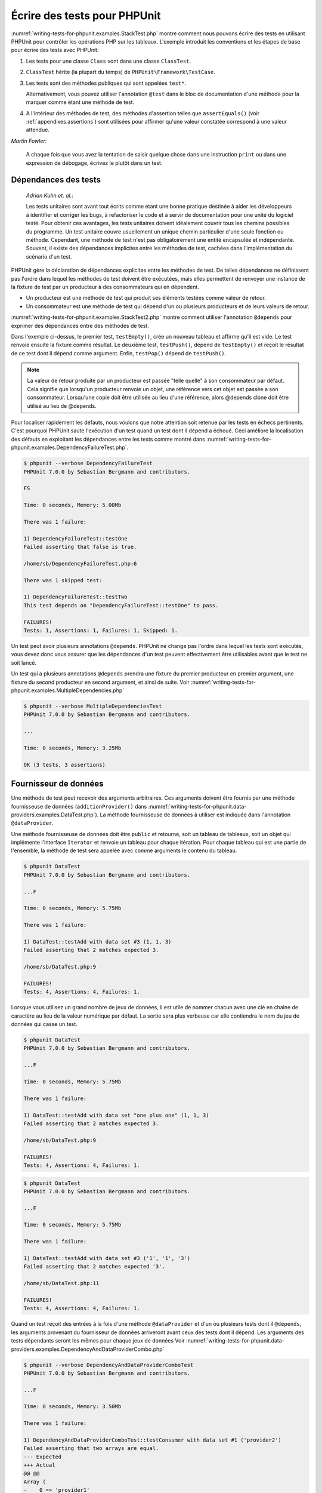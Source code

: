 

.. _writing-tests-for-phpunit:

=============================
Écrire des tests pour PHPUnit
=============================

:numref:`writing-tests-for-phpunit.examples.StackTest.php` montre
comment nous pouvons écrire des tests en utilisant PHPUnit pour contrôler
les opérations PHP sur les tableaux. L'exemple introduit les conventions
et les étapes de base pour écrire des tests avec PHPUnit:

#.

   Les tests pour une classe ``Class`` vont dans une classe ``ClassTest``.

#.

   ``ClassTest`` hérite (la plupart du temps) de ``PHPUnit\Framework\TestCase``.

#.

   Les tests sont des méthodes publiques qui sont appelées ``test*``.

   Alternativement, vous pouvez utiliser l'annotation ``@test`` dans le bloc de documentation d'une méthode pour la marquer comme étant une méthode de test.

#.

   A l'intérieur des méthodes de test, des méthodes d'assertion telles que ``assertEquals()`` (voir :ref:`appendixes.assertions`) sont utilisées pour affirmer qu'une valeur constatée correspond à une valeur attendue.

.. code-block:: php
    :caption: Tester des opérations de tableau avec PHPUnit
    :name: writing-tests-for-phpunit.examples.StackTest.php

    <?php
    use PHPUnit\Framework\TestCase;

    class StackTest extends TestCase
    {
        public function testPushAndPop()
        {
            $stack = [];
            $this->assertEquals(0, count($stack));

            array_push($stack, 'foo');
            $this->assertEquals('foo', $stack[count($stack)-1]);
            $this->assertEquals(1, count($stack));

            $this->assertEquals('foo', array_pop($stack));
            $this->assertEquals(0, count($stack));
        }
    }
    ?>
|
    *Martin Fowler*:

    A chaque fois que vous avez la tentation de saisir quelque chose dans une
    instruction ``print`` ou dans une expression de débogage,
    écrivez le plutôt dans un test.

.. _writing-tests-for-phpunit.test-dependencies:

Dépendances des tests
#####################

    *Adrian Kuhn et. al.*:

    Les tests unitaires sont avant tout écrits comme étant une bonne pratique destinée à aider les développeurs
    à identifier et corriger les bugs, à refactoriser le code et à servir de documentation
    pour une unité du logiciel testé. Pour obtenir ces avantages, les tests unitaires
    doivent idéalement couvrir tous les chemins possibles du programme. Un test unitaire
    couvre usuellement un unique chemin particulier d'une seule fonction ou méthode. Cependant, une
    méthode de test n'est pas obligatoirement une entité encapsulée et indépendante. Souvent,
    il existe des dépendances implicites entre les méthodes de test, cachées
    dans l'implémentation du scénario d'un test.

PHPUnit gère la déclaration de dépendances explicites entre les
méthodes de test. De telles dépendances ne définissent pas l'ordre dans lequel les méthodes de test
doivent être exécutées, mais elles permettent de renvoyer une instance de
la fixture de test par un producteur à des consommateurs qui en dépendent.

-

  Un producteur est une méthode de test qui produit ses éléments testées comme valeur de retour.

-

  Un consommateur est une méthode de test qui dépend d'un ou plusieurs producteurs et de leurs valeurs de retour.

:numref:`writing-tests-for-phpunit.examples.StackTest2.php` montre comment
utiliser l'annotation ``@depends`` pour exprimer des dépendances
entre des méthodes de test.

.. code-block:: php
    :caption: Utiliser l'annotation ``@depends`` pour exprimer des dépendances
    :name: writing-tests-for-phpunit.examples.StackTest2.php

    <?php
    use PHPUnit\Framework\TestCase;

    class StackTest extends TestCase
    {
        public function testEmpty()
        {
            $stack = [];
            $this->assertEmpty($stack);

            return $stack;
        }

        /**
         * @depends testEmpty
         */
        public function testPush(array $stack)
        {
            array_push($stack, 'foo');
            $this->assertEquals('foo', $stack[count($stack)-1]);
            $this->assertNotEmpty($stack);

            return $stack;
        }

        /**
         * @depends testPush
         */
        public function testPop(array $stack)
        {
            $this->assertEquals('foo', array_pop($stack));
            $this->assertEmpty($stack);
        }
    }
    ?>

Dans l'exemple ci-dessus, le premier test, ``testEmpty()``,
crée un nouveau tableau et affirme qu'il est vide. Le test renvoie ensuite
la fixture comme résultat. Le deuxième test, ``testPush()``,
dépend de ``testEmpty()`` et reçoit le résultat de ce test
dont il dépend comme argument. Enfin, ``testPop()``
dépend de ``testPush()``.

.. admonition:: Note

   La valeur de retour produite par un producteur est passée "telle quelle" à son
   consommateur par défaut. Cela signifie que lorsqu'un producteur renvoie un objet,
   une référence vers cet objet est passée a son consommateur. Lorsqu'une copie
   doit être utilisée au lieu d'une référence, alors @depends clone
   doit être utilisé au lieu de @depends.

Pour localiser rapidement les défauts, nous voulons que notre attention soit
retenue par les tests en échecs pertinents. C'est pourquoi PHPUnit saute
l'exécution d'un test quand un test dont il dépend a échoué. Ceci améliore la
localisation des défauts en exploitant les dépendances entre les tests comme montré dans
:numref:`writing-tests-for-phpunit.examples.DependencyFailureTest.php`.

.. code-block:: php
    :caption: Exploiter les dépendances entre les tests
    :name: writing-tests-for-phpunit.examples.DependencyFailureTest.php

    <?php
    use PHPUnit\Framework\TestCase;

    class DependencyFailureTest extends TestCase
    {
        public function testOne()
        {
            $this->assertTrue(false);
        }

        /**
         * @depends testOne
         */
        public function testTwo()
        {
        }
    }
    ?>

.. code-block:: bash

    $ phpunit --verbose DependencyFailureTest
    PHPUnit 7.0.0 by Sebastian Bergmann and contributors.

    FS

    Time: 0 seconds, Memory: 5.00Mb

    There was 1 failure:

    1) DependencyFailureTest::testOne
    Failed asserting that false is true.

    /home/sb/DependencyFailureTest.php:6

    There was 1 skipped test:

    1) DependencyFailureTest::testTwo
    This test depends on "DependencyFailureTest::testOne" to pass.

    FAILURES!
    Tests: 1, Assertions: 1, Failures: 1, Skipped: 1.

Un test peut avoir plusieurs annotations ``@depends``.
PHPUnit ne change pas l'ordre dans lequel les tests sont exécutés, vous
devez donc vous assurer que les dépendances d'un test peuvent effectivement
être utilisables avant que le test ne soit lancé.

Un test qui a plusieurs annotations ``@depends``
prendra une fixture du premier producteur en premier argument, une fixture
du second producteur en second argument, et ainsi de suite.
Voir :numref:`writing-tests-for-phpunit.examples.MultipleDependencies.php`

.. code-block:: php
    :caption: Test avec plusieurs dépendances
    :name: writing-tests-for-phpunit.examples.MultipleDependencies.php

    <?php
    use PHPUnit\Framework\TestCase;

    class MultipleDependenciesTest extends TestCase
    {
        public function testProducerFirst()
        {
            $this->assertTrue(true);
            return 'first';
        }

        public function testProducerSecond()
        {
            $this->assertTrue(true);
            return 'second';
        }

        /**
         * @depends testProducerFirst
         * @depends testProducerSecond
         */
        public function testConsumer()
        {
            $this->assertEquals(
                ['first', 'second'],
                func_get_args()
            );
        }
    }
    ?>

.. code-block:: bash

    $ phpunit --verbose MultipleDependenciesTest
    PHPUnit 7.0.0 by Sebastian Bergmann and contributors.

    ...

    Time: 0 seconds, Memory: 3.25Mb

    OK (3 tests, 3 assertions)

.. _writing-tests-for-phpunit.data-providers:

Fournisseur de données
######################

Une méthode de test peut recevoir des arguments arbitraires. Ces arguments doivent
être fournis par une méthode fournisseuse de données (``additionProvider()`` dans
:numref:`writing-tests-for-phpunit.data-providers.examples.DataTest.php`).
La méthode fournisseuse de données à utiliser est indiquée dans l'annotation
``@dataProvider``.

Une méthode fournisseuse de données doit être ``public`` et retourne, soit
un tableau de tableaux, soit un objet qui implémente l'interface ``Iterator``
et renvoie un tableau pour chaque itération. Pour chaque tableau qui est une partie de
l'ensemble, la méthode de test sera appelée avec comme arguments le contenu
du tableau.

.. code-block:: php
    :caption: Utiliser un fournisseur de données qui renvoie un tableau de tableaux
    :name: writing-tests-for-phpunit.data-providers.examples.DataTest.php

    <?php
    use PHPUnit\Framework\TestCase;

    class DataTest extends TestCase
    {
        /**
         * @dataProvider additionProvider
         */
        public function testAdd($a, $b, $expected)
        {
            $this->assertEquals($expected, $a + $b);
        }

        public function additionProvider()
        {
            return [
                [0, 0, 0],
                [0, 1, 1],
                [1, 0, 1],
                [1, 1, 3]
            ];
        }
    }
    ?>

.. code-block:: bash

    $ phpunit DataTest
    PHPUnit 7.0.0 by Sebastian Bergmann and contributors.

    ...F

    Time: 0 seconds, Memory: 5.75Mb

    There was 1 failure:

    1) DataTest::testAdd with data set #3 (1, 1, 3)
    Failed asserting that 2 matches expected 3.

    /home/sb/DataTest.php:9

    FAILURES!
    Tests: 4, Assertions: 4, Failures: 1.

Lorsque vous utilisez un grand nombre de jeux de données, il est utile de nommer chacun avec une clé en chaine de caractère au lieu de la valeur numérique par défaut.
La sortie sera plus verbeuse car elle contiendra le nom du jeu de données qui casse un test.

.. code-block:: php
    :caption: Utiliser un fournisseur de données avec des jeux de données nommés
    :name: writing-tests-for-phpunit.data-providers.examples.DataTest1.php

    <?php
    use PHPUnit\Framework\TestCase;

    class DataTest extends TestCase
    {
        /**
         * @dataProvider additionProvider
         */
        public function testAdd($a, $b, $expected)
        {
            $this->assertEquals($expected, $a + $b);
        }

        public function additionProvider()
        {
            return [
                'adding zeros'  => [0, 0, 0],
                'zero plus one' => [0, 1, 1],
                'one plus zero' => [1, 0, 1],
                'one plus one'  => [1, 1, 3]
            ];
        }
    }
    ?>

.. code-block:: bash

    $ phpunit DataTest
    PHPUnit 7.0.0 by Sebastian Bergmann and contributors.

    ...F

    Time: 0 seconds, Memory: 5.75Mb

    There was 1 failure:

    1) DataTest::testAdd with data set "one plus one" (1, 1, 3)
    Failed asserting that 2 matches expected 3.

    /home/sb/DataTest.php:9

    FAILURES!
    Tests: 4, Assertions: 4, Failures: 1.

.. code-block:: php
    :caption: Utiliser un fournisseur de données qui renvoie un objet Iterator
    :name: writing-tests-for-phpunit.data-providers.examples.DataTest2.php

    <?php
    use PHPUnit\Framework\TestCase;

    require 'CsvFileIterator.php';

    class DataTest extends TestCase
    {
        /**
         * @dataProvider additionProvider
         */
        public function testAdd($a, $b, $expected)
        {
            $this->assertEquals($expected, $a + $b);
        }

        public function additionProvider()
        {
            return new CsvFileIterator('data.csv');
        }
    }
    ?>

.. code-block:: bash

    $ phpunit DataTest
    PHPUnit 7.0.0 by Sebastian Bergmann and contributors.

    ...F

    Time: 0 seconds, Memory: 5.75Mb

    There was 1 failure:

    1) DataTest::testAdd with data set #3 ('1', '1', '3')
    Failed asserting that 2 matches expected '3'.

    /home/sb/DataTest.php:11

    FAILURES!
    Tests: 4, Assertions: 4, Failures: 1.

.. code-block:: php
    :caption: La classe CsvFileIterator
    :name: writing-tests-for-phpunit.data-providers.examples.CsvFileIterator.php

    <?php
    use PHPUnit\Framework\TestCase;

    class CsvFileIterator implements Iterator {
        protected $file;
        protected $key = 0;
        protected $current;

        public function __construct($file) {
            $this->file = fopen($file, 'r');
        }

        public function __destruct() {
            fclose($this->file);
        }

        public function rewind() {
            rewind($this->file);
            $this->current = fgetcsv($this->file);
            $this->key = 0;
        }

        public function valid() {
            return !feof($this->file);
        }

        public function key() {
            return $this->key;
        }

        public function current() {
            return $this->current;
        }

        public function next() {
            $this->current = fgetcsv($this->file);
            $this->key++;
        }
    }
    ?>

Quand un test reçoit des entrées à la fois d'une méthode ``@dataProvider``
et d'un ou plusieurs tests dont il ``@depends``,
les arguments provenant du fournisseur de données arriveront avant
ceux des tests dont il dépend. Les arguments des tests dépendants seront les
mêmes pour chaque jeux de données
Voir :numref:`writing-tests-for-phpunit.data-providers.examples.DependencyAndDataProviderCombo.php`

.. code-block:: php
    :caption: Combinaison de @depends et @dataProvider dans le même test
    :name: writing-tests-for-phpunit.data-providers.examples.DependencyAndDataProviderCombo.php

    <?php
    use PHPUnit\Framework\TestCase;

    class DependencyAndDataProviderComboTest extends TestCase
    {
        public function provider()
        {
            return [['provider1'], ['provider2']];
        }

        public function testProducerFirst()
        {
            $this->assertTrue(true);
            return 'first';
        }

        public function testProducerSecond()
        {
            $this->assertTrue(true);
            return 'second';
        }

        /**
         * @depends testProducerFirst
         * @depends testProducerSecond
         * @dataProvider provider
         */
        public function testConsumer()
        {
            $this->assertEquals(
                ['provider1', 'first', 'second'],
                func_get_args()
            );
        }
    }
    ?>

.. code-block:: bash

    $ phpunit --verbose DependencyAndDataProviderComboTest
    PHPUnit 7.0.0 by Sebastian Bergmann and contributors.

    ...F

    Time: 0 seconds, Memory: 3.50Mb

    There was 1 failure:

    1) DependencyAndDataProviderComboTest::testConsumer with data set #1 ('provider2')
    Failed asserting that two arrays are equal.
    --- Expected
    +++ Actual
    @@ @@
    Array (
    -    0 => 'provider1'
    +    0 => 'provider2'
    1 => 'first'
    2 => 'second'
    )

    /home/sb/DependencyAndDataProviderComboTest.php:31

    FAILURES!
    Tests: 4, Assertions: 4, Failures: 1.

.. admonition:: Note

   Quand un test dépend d'un test qui utilise des fournisseurs de données,
   le test dépendant sera exécuté quand le test dont il dépend réussira pour
   au moins un jeu de données. Le résultat d'un test qui utilise des fournisseurs
   de données ne peut pas être injecté dans un test dépendant.

.. admonition:: Note

   Tous les fournisseurs de données sont exécutés avant le premier appel à la méthode statique ``setUpBeforeClass``
   et le premier appel à la méthode ``setUp``.
   De ce fait, vous ne pouvez accéder à aucune variable créée à ces endroits
   depuis un fournisseur de données. Ceci est requis pour que PHPUnit puisse
   calculer le nombre total de tests.

.. _writing-tests-for-phpunit.exceptions:

Tester des exceptions
#####################

:numref:`writing-tests-for-phpunit.exceptions.examples.ExceptionTest.php`
montre comment utiliser la méthode ``expectException()`` pour tester
si une exception est levée par le code testé.

.. code-block:: php
    :caption: Utiliser la méthode expectException()
    :name: writing-tests-for-phpunit.exceptions.examples.ExceptionTest.php

    <?php
    use PHPUnit\Framework\TestCase;

    class ExceptionTest extends TestCase
    {
        public function testException()
        {
            $this->expectException(InvalidArgumentException::class);
        }
    }
    ?>

.. code-block:: bash

    $ phpunit ExceptionTest
    PHPUnit 7.0.0 by Sebastian Bergmann and contributors.

    F

    Time: 0 seconds, Memory: 4.75Mb

    There was 1 failure:

    1) ExceptionTest::testException
    Expected exception InvalidArgumentException

    FAILURES!
    Tests: 1, Assertions: 1, Failures: 1.

En complément à la méthode ``expectException()`` les méthodes
``expectExceptionCode()``,
``expectExceptionMessage()`` et
``expectExceptionMessageRegExp()`` existent pour établir
des attentes pour les exceptions levées par le code testé.

.. admonition:: Note

   Notez que expectExceptionMessage affirme que message ``$actual``
   contient le message ``$expected`` et n'effectue pas
   une comparaison exacte de chaîne.

Alternativement, vous pouvez utiliser les annotations ``@expectedException``,
``@expectedExceptionCode``,
``@expectedExceptionMessage`` et
``@expectedExceptionMessageRegExp`` pour établir
des attentes pour les exceptions levées par le code testé.
:numref:`writing-tests-for-phpunit.exceptions.examples.ExceptionTest2.php`
montre un exemple.

.. code-block:: php
    :caption: Utiliser l'annotation @expectedException
    :name: writing-tests-for-phpunit.exceptions.examples.ExceptionTest2.php

    <?php
    use PHPUnit\Framework\TestCase;

    class ExceptionTest extends TestCase
    {
        /**
         * @expectedException InvalidArgumentException
         */
        public function testException()
        {
        }
    }
    ?>

.. code-block:: bash

    $ phpunit ExceptionTest
    PHPUnit 7.0.0 by Sebastian Bergmann and contributors.

    F

    Time: 0 seconds, Memory: 4.75Mb

    There was 1 failure:

    1) ExceptionTest::testException
    Expected exception InvalidArgumentException

    FAILURES!
    Tests: 1, Assertions: 1, Failures: 1.

.. _writing-tests-for-phpunit.errors:

Tester les erreurs PHP
######################

Par défaut, PHPUnit convertit les erreurs, avertissements et remarques PHP
qui sont émises lors de l'exécution d'un test en exception. En utilisant ces
exceptions, vous pouvez, par exemple, attendre d'un test qu'il produise une erreur
PHP comme montré dans :numref:`writing-tests-for-phpunit.exceptions.examples.ErrorTest.php`.

.. admonition:: Note

   La configuration d'exécution PHP ``error_reporting`` peut
   limiter les erreurs que PHPUnit convertira en exceptions. Si vous rencontrez
   des problèmes avec cette fonctionnalité, assurez-vous que PHP n'est pas configuré
   pour supprimer le type d'erreurs que vous testez.

.. code-block:: php
    :caption: Attendre une erreur PHP en utilisant @expectedException
    :name: writing-tests-for-phpunit.exceptions.examples.ErrorTest.php

    <?php
    use PHPUnit\Framework\TestCase;

    class ExpectedErrorTest extends TestCase
    {
        /**
          @expectedException PHPUnit\Framework\Error
         */
        public function testFailingInclude()
        {
            include 'not_existing_file.php';
        }
    }
    ?>

.. code-block:: bash

    $ phpunit -d error_reporting=2 ExpectedErrorTest
    PHPUnit 7.0.0 by Sebastian Bergmann and contributors.

    .

    Time: 0 seconds, Memory: 5.25Mb

    OK (1 test, 1 assertion)

``PHPUnit\Framework\Error\Notice`` et
``PHPUnit\Framework\Error\Warning`` représentent respectivement
les remarques et les avertissements PHP.

.. admonition:: Note

   Vous devriez être aussi précis que possible lorsque vous testez des exceptions.
   Tester avec des classes qui sont trop génériques peut conduire à des effets de
   bord indésirables. C'est pourquoi tester la présence de la classe
   ``Exception`` avec ``@expectedException`` ou
   ``setExpectedException()`` n'est plus autorisé.

Quand les tests s'appuient sur des fonctions php qui déclenchent des erreurs
comme ``fopen``, il peut parfois être utile d'utiliser la
suppression d'erreur lors du test. Ceci permet de contrôler les valeurs de retour
en supprimant les remarques qui auraient conduit à une
``PHPUnit\Framework\Error\Notice`` de phpunit.

.. code-block:: php
    :caption: Tester des valeurs de retour d'un code source qui utilise des erreurs PHP
    :name: writing-tests-for-phpunit.exceptions.examples.TriggerErrorReturnValue.php

    <?php
    use PHPUnit\Framework\TestCase;

    class ErrorSuppressionTest extends TestCase
    {
        public function testFileWriting() {
            $writer = new FileWriter;
            $this->assertFalse(@$writer->write('/is-not-writeable/file', 'stuff'));
        }
    }
    class FileWriter
    {
        public function write($file, $content) {
            $file = fopen($file, 'w');
            if($file == false) {
                return false;
            }
            // ...
        }
    }

    ?>

.. code-block:: bash

    $ phpunit ErrorSuppressionTest
    PHPUnit 7.0.0 by Sebastian Bergmann and contributors.

    .

    Time: 1 seconds, Memory: 5.25Mb

    OK (1 test, 1 assertion)

Sans la suppression d'erreur, le test échouerait à rapporter
``fopen(/is-not-writeable/file): failed to open stream:
    No such file or directory``.

.. _writing-tests-for-phpunit.output:

Tester la sortie écran
######################

Quelquefois, vous voulez confirmer que l'exécution d'une méthode, par
exemple, produit une sortie écran donnée (via ``echo`` ou
``print``, par exemple). La classe
``PHPUnit\Framework\TestCase`` utilise la fonctionnalité de
`mise en tampon de la sortie écran <http://www.php.net/manual/en/ref.outcontrol.php>`_ de PHP pour fournir la fonctionnalité qui est
nécessaire pour cela.

:numref:`writing-tests-for-phpunit.output.examples.OutputTest.php`
montre comment utiliser la méthode ``expectOutputString()`` pour
indiquer la sortie écran attendue. Si la sortie écran attendue n'est pas générée, le test
sera compté comme étant en échec.

.. code-block:: php
    :caption: Tester la sortie écran d'une fonction ou d'une méthode
    :name: writing-tests-for-phpunit.output.examples.OutputTest.php

    <?php
    use PHPUnit\Framework\TestCase;

    class OutputTest extends TestCase
    {
        public function testExpectFooActualFoo()
        {
            $this->expectOutputString('foo');
            print 'foo';
        }

        public function testExpectBarActualBaz()
        {
            $this->expectOutputString('bar');
            print 'baz';
        }
    }
    ?>

.. code-block:: bash

    $ phpunit OutputTest
    PHPUnit 7.0.0 by Sebastian Bergmann and contributors.

    .F

    Time: 0 seconds, Memory: 5.75Mb

    There was 1 failure:

    1) OutputTest::testExpectBarActualBaz
    Failed asserting that two strings are equal.
    --- Expected
    +++ Actual
    @@ @@
    -'bar'
    +'baz'

    FAILURES!
    Tests: 2, Assertions: 2, Failures: 1.

:numref:`writing-tests-for-phpunit.output.tables.api`
montre les méthodes fournies pour tester les sorties écran

.. rst-class:: table
.. list-table:: Méthodes pour tester les sorties écran
    :name: writing-tests-for-phpunit.output.tables.api
    :header-rows: 1

    * - Méthode
      - Signification
    * - ``void expectOutputRegex(string $regularExpression)``
      - Indique que l'on s'attend à ce que la sortie écran corresponde à une expression régulière ``$regularExpression``.
    * - ``void expectOutputString(string $attenduString)``
      - Indique que l'on s'attend que la sortie écran soit égale à une chaine de caractère ``$expectedString``.
    * - ``bool setOutputCallback(callable $callback)``
      - Configure une fonction de rappel (callback) qui est utilisée, par exemple, formater la sortie écran effective.
    * - ``string getActualOutput()``
      - Renvoi la sortie écran courrante.

.. admonition:: Note

   En mode strict, un test qui produit une sortie écran échouera.

.. _writing-tests-for-phpunit.error-output:

Sortie d'erreur
###############

Chaque fois qu'un test échoue, PHPUnit essaie de vous fournir le plus
de contexte possible pour identifier le problème.

.. code-block:: php
    :caption: Sortie d'erreur générée lorsqu'un échec de comparaison de tableau
    :name: writing-tests-for-phpunit.error-output.examples.ArrayDiffTest.php

    <?php
    use PHPUnit\Framework\TestCase;

    class ArrayDiffTest extends TestCase
    {
        public function testEquality() {
            $this->assertEquals(
                [1, 2,  3, 4, 5, 6],
                [1, 2, 33, 4, 5, 6]
            );
        }
    }
    ?>

.. code-block:: bash

    $ phpunit ArrayDiffTest
    PHPUnit 7.0.0 by Sebastian Bergmann and contributors.

    F

    Time: 0 seconds, Memory: 5.25Mb

    There was 1 failure:

    1) ArrayDiffTest::testEquality
    Failed asserting that two arrays are equal.
    --- Expected
    +++ Actual
    @@ @@
     Array (
         0 => 1
         1 => 2
    -    2 => 3
    +    2 => 33
         3 => 4
         4 => 5
         5 => 6
     )

    /home/sb/ArrayDiffTest.php:7

    FAILURES!
    Tests: 1, Assertions: 1, Failures: 1.

Dans cet exemple, une seule des valeurs du tableau diffère et les autres valeurs
sont affichées pour fournir un contexte sur l'endroit où l'erreur s'est produite.

Lorsque la sortie générée serait longue à lire, PHPUnit la divisera
et fournira quelques lignes de contexte autour de chaque différence.

.. code-block:: php
    :caption: Sortie d'erreur quand une comparaison de long tableaux échoue
    :name: writing-tests-for-phpunit.error-output.examples.LongArrayDiffTest.php

    <?php
    use PHPUnit\Framework\TestCase;

    class LongArrayDiffTest extends TestCase
    {
        public function testEquality() {
            $this->assertEquals(
                [0, 0, 0, 0, 0, 0, 0, 0, 0, 0, 0, 0, 1, 2,  3, 4, 5, 6],
                [0, 0, 0, 0, 0, 0, 0, 0, 0, 0, 0, 0, 1, 2, 33, 4, 5, 6]
            );
        }
    }
    ?>

.. code-block:: bash

    $ phpunit LongArrayDiffTest
    PHPUnit 7.0.0 by Sebastian Bergmann and contributors.

    F

    Time: 0 seconds, Memory: 5.25Mb

    There was 1 failure:

    1) LongArrayDiffTest::testEquality
    Failed asserting that two arrays are equal.
    --- Expected
    +++ Actual
    @@ @@
         13 => 2
    -    14 => 3
    +    14 => 33
         15 => 4
         16 => 5
         17 => 6
     )

    /home/sb/LongArrayDiffTest.php:7

    FAILURES!
    Tests: 1, Assertions: 1, Failures: 1.

.. _writing-tests-for-phpunit.error-output.edge-cases:

Cas limite
==========

Quand une comparaison échoue, PHPUnit crée une représentation textuelle des
valeurs d'entrées et les compare. A cause de cette implémentation un diff
peut montrer plus de problèmes qu'il n'en existe réellement.

Cela arrive seulement lors de l'utilisation de assetEquals ou d'autres fonction
de comparaison "faible" sur les tableaux ou les objets.

.. code-block:: php
    :caption: Cas limite dans la génération de la différence lors de l'utilisation de comparaison faible
    :name: writing-tests-for-phpunit.error-output.edge-cases.examples.ArrayWeakComparisonTest.php

    <?php
    use PHPUnit\Framework\TestCase;

    class ArrayWeakComparisonTest extends TestCase
    {
        public function testEquality() {
            $this->assertEquals(
                [1, 2, 3, 4, 5, 6],
                ['1', 2, 33, 4, 5, 6]
            );
        }
    }
    ?>

.. code-block:: bash

    $ phpunit ArrayWeakComparisonTest
    PHPUnit 7.0.0 by Sebastian Bergmann and contributors.

    F

    Time: 0 seconds, Memory: 5.25Mb

    There was 1 failure:

    1) ArrayWeakComparisonTest::testEquality
    Failed asserting that two arrays are equal.
    --- Expected
    +++ Actual
    @@ @@
     Array (
    -    0 => 1
    +    0 => '1'
         1 => 2
    -    2 => 3
    +    2 => 33
         3 => 4
         4 => 5
         5 => 6
     )

    /home/sb/ArrayWeakComparisonTest.php:7

    FAILURES!
    Tests: 1, Assertions: 1, Failures: 1.

Dans cet exemple, la différence dans le premier indice entre
``1`` et ``'1'``
est signalée même si AssertEquals considère les valeurs comme une correspondance.


